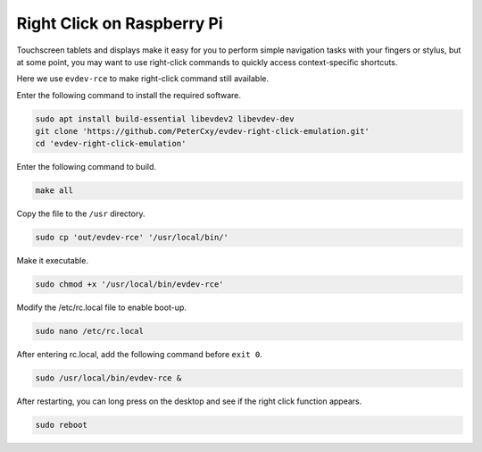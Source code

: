 
Right Click on Raspberry Pi
=================================

Touchscreen tablets and displays make it easy for you to perform simple navigation tasks with your fingers or stylus, but at some point, you may want to use right-click commands to quickly access context-specific shortcuts.

Here we use ``evdev-rce`` to make right-click command still available.

Enter the following command to install the required software.

.. raw:: html

    <run></run>

.. code-block:: shell

    sudo apt install build-essential libevdev2 libevdev-dev
    git clone 'https://github.com/PeterCxy/evdev-right-click-emulation.git'
    cd 'evdev-right-click-emulation'

Enter the following command to build.

.. raw:: html

    <run></run>

.. code-block:: shell

    make all

Copy the file to the ``/usr`` directory.

.. raw:: html

    <run></run>

.. code-block:: shell

    sudo cp 'out/evdev-rce' '/usr/local/bin/'

Make it executable.

.. raw:: html

    <run></run>

.. code-block:: shell

    sudo chmod +x '/usr/local/bin/evdev-rce'

Modify the /etc/rc.local file to enable boot-up.

.. raw:: html

    <run></run>

.. code-block:: shell

    sudo nano /etc/rc.local

After entering rc.local, add the following command before ``exit 0``.

.. raw:: html

    <run></run>

.. code-block:: shell

    sudo /usr/local/bin/evdev-rce &

After restarting, you can long press on the desktop and see if the right click function appears.

.. raw:: html

    <run></run>

.. code-block:: shell

    sudo reboot

.. image:: img/right_click.png
  :align: center
